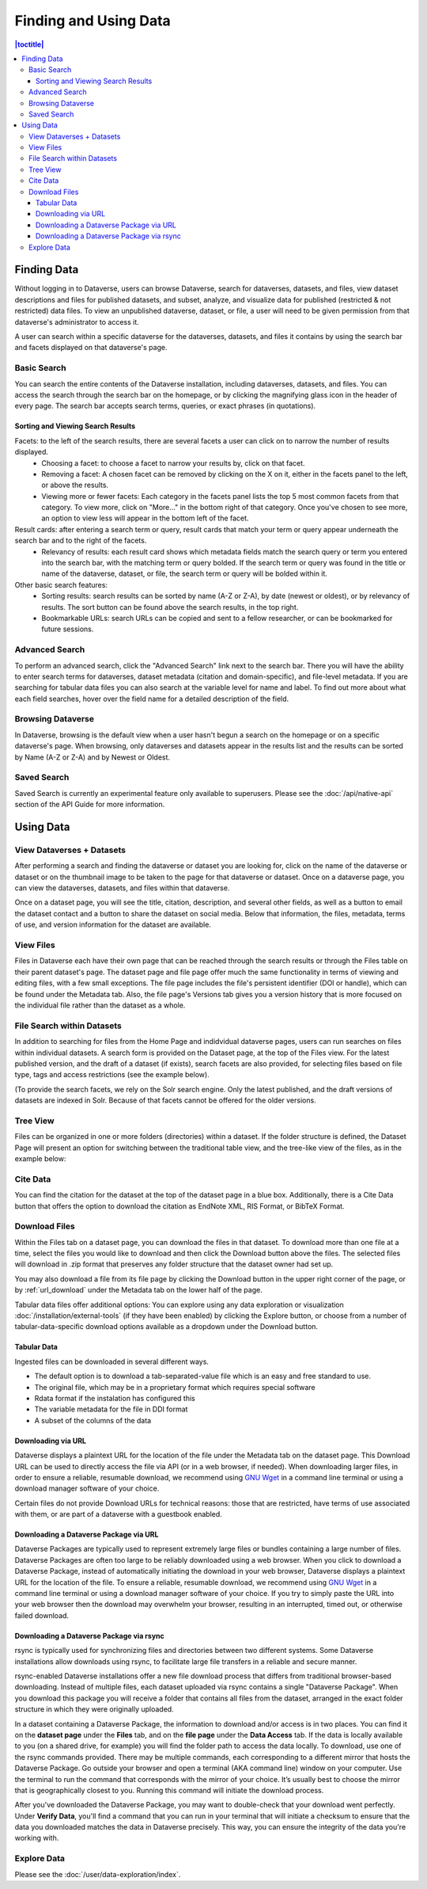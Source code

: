 Finding and Using Data
+++++++++++++++++++++++

.. contents:: |toctitle|
    :local:

Finding Data
============

Without logging in to Dataverse, users can browse Dataverse, search for dataverses, datasets, and files, view dataset descriptions and files for
published datasets, and subset, analyze, and visualize data for published (restricted & not restricted) data files. To view an unpublished dataverse, dataset, or file, a user will need to be given permission from that dataverse's administrator to access it.

A user can search within a specific dataverse for the dataverses, datasets, and files it contains by using the search bar and facets displayed on that dataverse's page.

Basic Search
------------
You can search the entire contents of the Dataverse installation, including dataverses, datasets, and files. You can access the search through the search bar on the homepage, or by clicking the magnifying glass icon in the header of every page. The search bar accepts search terms, queries, or exact phrases (in quotations).

Sorting and Viewing Search Results
^^^^^^^^^^^^^^^^^^^^^^^^^^^^^^^^^^

Facets: to the left of the search results, there are several facets a user can click on to narrow the number of results displayed.
    - Choosing a facet: to choose a facet to narrow your results by, click on that facet.
    - Removing a facet: A chosen facet can be removed by clicking on the X on it, either in the facets panel to the left, or above the results.
    - Viewing more or fewer facets: Each category in the facets panel lists the top 5 most common facets from that category. To view more, click on "More..." in the bottom right of that category. Once you've chosen to see more, an option to view less will appear in the bottom left of the facet.
   
Result cards: after entering a search term or query, result cards that match your term or query appear underneath the search bar and to the right of the facets.
    - Relevancy of results: each result card shows which metadata fields match the search query or term you entered into the search bar, with the matching term or query bolded. If the search term or query was found in the title or name of the dataverse, dataset, or file, the search term or query will be bolded within it.

Other basic search features: 
    - Sorting results: search results can be sorted by name (A-Z or Z-A), by date (newest or oldest), or by relevancy of results. The sort button can be found above the search results, in the top right.
    - Bookmarkable URLs: search URLs can be copied and sent to a fellow researcher, or can be bookmarked for future sessions.

Advanced Search 
---------------

To perform an advanced search, click the "Advanced Search" link next to the search bar. There you will have the ability to 
enter search terms for dataverses, dataset metadata (citation and domain-specific), and file-level 
metadata. If you are searching for tabular data files you can also search at the variable level for name and label. To find 
out more about what each field searches, hover over the field name for a detailed description of the field.

Browsing Dataverse
------------------

In Dataverse, browsing is the default view when a user hasn't begun a search on the homepage or on a specific dataverse's page.  When browsing, only dataverses and datasets appear in the results list and the results can be sorted by Name (A-Z or Z-A) and by Newest or Oldest.

Saved Search
------------

Saved Search is currently an experimental feature only available to superusers. Please see the :doc:`/api/native-api` section of the API Guide for more information.

Using Data
==========

View Dataverses + Datasets
--------------------------

After performing a search and finding the dataverse or dataset you are looking for, click on the name of the dataverse or dataset or on the thumbnail image to be taken to the page for that dataverse or dataset. Once on a dataverse page, you can view the dataverses, datasets, and files within that dataverse.

Once on a dataset page, you will see the title, citation, description, and several other fields, as well as a button to email the dataset contact and a button to share the dataset on social media. Below that information, the files, metadata, terms of use, and version information for the dataset are available. 

View Files
----------

Files in Dataverse each have their own page that can be reached through the search results or through the Files table on their parent dataset's page. The dataset page and file page offer much the same functionality in terms of viewing and editing files, with a few small exceptions. The file page includes the file's persistent identifier (DOI or handle), which can be found under the Metadata tab. Also, the file page's Versions tab gives you a version history that is more focused on the individual file rather than the dataset as a whole. 

File Search within Datasets
---------------------------

In addition to searching for files from the Home Page and indidvidual dataverse pages, users can run searches on files within individual datasets. A search form is provided on the Dataset page, at the top of the Files view. For the latest published version, and the draft of a dataset (if exists), search facets are also provided, for selecting files based on file type, tags and access restrictions (see the example below). 

|image-file-search-facets|

(To provide the search facets, we rely on the Solr search engine. Only the latest published, and the draft versions of datasets are indexed in Solr. Because of that facets cannot be offered for the older versions.

Tree View
---------

Files can be organized in one or more folders (directories) within a dataset. If the folder structure is defined, the Dataset Page will present an option for switching between the traditional table view, and the tree-like view of the files, as in the example below: 

|image-file-tree-view|

Cite Data
---------

You can find the citation for the dataset at the top of the dataset page in a blue box. Additionally, there is a Cite Data button that offers the option to download the citation as EndNote XML, RIS Format, or BibTeX Format.

.. _download_files:

Download Files
--------------

Within the Files tab on a dataset page, you can download the files in that dataset. To download more than one file at a time, select the files you would like to download and then click the Download button above the files. The selected files will download in .zip format that preserves any folder structure that the dataset owner had set up.

You may also download a file from its file page by clicking the Download button in the upper right corner of the page, or by :ref:`url_download` under the Metadata tab on the lower half of the page.

Tabular data files offer additional options: You can explore using any data exploration or visualization :doc:`/installation/external-tools` (if they have been enabled) by clicking the Explore button, or choose from a number of tabular-data-specific download options available as a dropdown under the Download button.

Tabular Data
^^^^^^^^^^^^

Ingested files can be downloaded in several different ways. 

- The default option is to download a tab-separated-value file which is an easy and free standard to use.

- The original file, which may be in a proprietary format which requires special software

- Rdata format if the instalation has configured this

- The variable metadata for the file in DDI format

- A subset of the columns of the data


.. _url_download:

Downloading via URL
^^^^^^^^^^^^^^^^^^^^

Dataverse displays a plaintext URL for the location of the file under the Metadata tab on the dataset page. This Download URL can be used to directly access the file via API (or in a web browser, if needed). When downloading larger files, in order to ensure a reliable, resumable download, we recommend using `GNU Wget <https://www.gnu.org/software/wget/>`_ in a command line terminal or using a download manager software of your choice.
 
Certain files do not provide Download URLs for technical reasons: those that are restricted, have terms of use associated with them, or are part of a dataverse with a guestbook enabled. 

.. _package_download_url:

Downloading a Dataverse Package via URL
^^^^^^^^^^^^^^^^^^^^^^^^^^^^^^^^^^^^^^^

Dataverse Packages are typically used to represent extremely large files or bundles containing a large number of files. Dataverse Packages are often too large to be reliably downloaded using a web browser. When you click to download a Dataverse Package, instead of automatically initiating the download in your web browser, Dataverse displays a plaintext URL for the location of the file. To ensure a reliable, resumable download, we recommend using `GNU Wget <https://www.gnu.org/software/wget/>`_ in a command line terminal or using a download manager software of your choice. If you try to simply paste the URL into your web browser then the download may overwhelm your browser, resulting in an interrupted, timed out, or otherwise failed download.

.. _rsync_download:

Downloading a Dataverse Package via rsync
^^^^^^^^^^^^^^^^^^^^^^^^^^^^^^^^^^^^^^^^^

rsync is typically used for synchronizing files and directories between two different systems. Some Dataverse installations allow downloads using rsync, to facilitate large file transfers in a reliable and secure manner.

rsync-enabled Dataverse installations offer a new file download process that differs from traditional browser-based downloading. Instead of multiple files, each dataset uploaded via rsync contains a single "Dataverse Package". When you download this package you will receive a folder that contains all files from the dataset, arranged in the exact folder structure in which they were originally uploaded.

In a dataset containing a Dataverse Package, the information to download and/or access is in two places. You can find it on the **dataset page** under the **Files** tab, and on the **file page** under the **Data Access** tab. If the data is locally available to you (on a shared drive, for example) you will find the folder path to access the data locally. To download, use one of the rsync commands provided. There may be multiple commands, each corresponding to a different mirror that hosts the Dataverse Package. Go outside your browser and open a terminal (AKA command line) window on your computer. Use the terminal to run the command that corresponds with the mirror of your choice. It’s usually best to choose the mirror that is geographically closest to you. Running this command will initiate the download process.

After you've downloaded the Dataverse Package, you may want to double-check that your download went perfectly. Under **Verify Data**, you'll find a command that you can run in your terminal that will initiate a checksum to ensure that the data you downloaded matches the data in Dataverse precisely. This way, you can ensure the integrity of the data you're working with. 

Explore Data
------------

Please see the :doc:`/user/data-exploration/index`.

.. |image-file-tree-view| image:: ./img/file-tree-view.png
   :class: img-responsive
.. |image-file-search-facets| image:: ./img/file-search-facets.png
   :class: img-responsive

